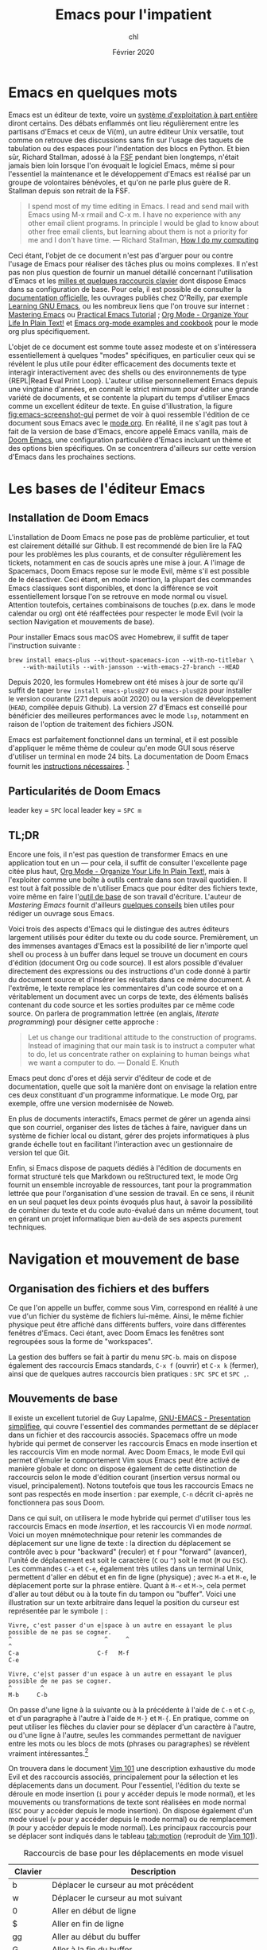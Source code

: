 #+TITLE:   Emacs pour l'impatient
#+AUTHOR:  chl
#+DATE:    Février 2020

* TODO [3/4]                                                                    :noexport:
- [X] Update to focus on Doom Emacs
- [X] Harmoniser les captures d'écran (thème Nord et terminal)
- [ ] Typical workflow (copy/paste the evil way, search, project, etc.)
- [X] § Mouvements de base : terminer principaux raccourcis de mouvement en mode insertion/Emacs

* Emacs en quelques mots

Emacs est un éditeur de texte, voire un [[https://news.ycombinator.com/item?id=6291620][système d'exploitation à part entière]] diront certains. Des débats enflammés ont lieu régulièrement entre les partisans d'Emacs et ceux de Vi(m), un autre éditeur Unix versatile, tout comme on retrouve des discussions sans fin sur l'usage des taquets de tabulation ou des espaces pour l'indentation des blocs en Python. Et bien sûr, Richard Stallman, adossé à la [[https://www.fsf.org][FSF]] pendant bien longtemps, n'était jamais bien loin lorsque l'on évoquait le logiciel Emacs, même si pour l'essentiel la maintenance et le développement d'Emacs est réalisé par un groupe de volontaires bénévoles, et qu'on ne parle plus guère de R. Stallman depuis son retrait de la FSF.

#+BEGIN_QUOTE
I spend most of my time editing in Emacs. I read and send mail with Emacs using M-x rmail and C-x m. I have no experience with any other email client programs. In principle I would be glad to know about other free email clients, but learning about them is not a priority for me and I don't have time.
--- Richard Stallman, [[https://stallman.org/stallman-computing.html][How I do my computing]]
#+END_QUOTE

Ceci étant, l'objet de ce document n'est pas d'arguer pour ou contre l'usage de Emacs pour réaliser des tâches plus ou moins complexes. Il n'est pas non plus question de fournir un manuel détaillé concernant l'utilisation d'Emacs et les [[http://ergoemacs.org/emacs/gnu_emacs_keybinding.html][milles et quelques raccourcis clavier]] dont dispose Emacs dans sa configuration de base. Pour cela, il est possible de consulter la [[https://www.gnu.org/software/emacs/tour/][documentation officielle]], les ouvrages publiés chez O'Reilly, par exemple [[http://shop.oreilly.com/product/9780596006488.do][Learning GNU Emacs]], ou les nombreux liens que l'on trouve sur internet : [[https://www.masteringemacs.org][Mastering Emacs]] ou [[http://ergoemacs.org/emacs/emacs.html][Practical Emacs Tutorial]] ; [[http://doc.norang.ca/org-mode.html][Org Mode - Organize Your Life In Plain Text!]] et [[http://ehneilsen.net/notebook/orgExamples/org-examples.html][Emacs org-mode examples and cookbook]] pour le mode org plus spécifiquement.

L'objet de ce document est somme toute assez modeste et on s'intéressera essentiellement à quelques "modes" spécifiques, en particulier ceux qui se révèlent le plus utile pour éditer efficacement des documents texte et interagir interactivement avec des shells ou des environnements de type {REPL|Read Eval Print Loop}. L'auteur utilise personnellement Emacs depuis une vingtaine d'années, en connaît le strict minimum pour éditer une grande variété de documents, et se contente la plupart du temps d'utiliser Emacs comme un excellent éditeur de texte. En guise d'illustration, la figure [[fig:emacs-screenshot-gui]] permet de voir à quoi ressemble l'édition de ce document sous Emacs avec le [[https://orgmode.org][mode org]]. En réalité, il ne s'agit pas tout à fait de la version de base d'Emacs, encore appelé Emacs vanilla, mais de [[https://github.com/hlissner/doom-emacs][Doom Emacs]], une configuration particulière d'Emacs incluant un thème et des options bien spécifiques. On se concentrera d'ailleurs sur cette version d'Emacs dans les prochaines sections.

#+CAPTION:   L'édition de ce document sous Emacs
#+NAME:      fig:emacs-screenshot-gui
#+LABEL:     fig:emacs-screenshot-gui
#+ATTR_HTML: :width 640px
#+ATTR_ORG:  :width 100
[[./_img/fig-impatient-emacs-001.png]]

* Les bases de l'éditeur Emacs

** Installation de Doom Emacs

L'installation de Doom Emacs ne pose pas de problème particulier, et tout est clairement détaillé sur Github. Il est recommendé de bien lire la FAQ pour les problèmes les plus courants, et de consulter régulièrement les tickets, notamment en cas de soucis après une mise à jour. A l'image de Spacemacs, Doom Emacs repose sur le mode Evil, même s'il est possible de le désactiver. Ceci étant, en mode insertion, la plupart des commandes Emacs classiques sont disponibles, et donc la différence se voit essentiellement lorsque l'on se retrouve en mode normal ou visuel. Attention toutefois, certaines combinaisons de touches (p.ex. dans le mode calendar ou org) ont été réaffectées pour respecter le mode Evil (voir la section Navigation et mouvements de base).

Pour installer Emacs sous macOS avec Homebrew, il suffit de taper l'instruction suivante :

#+BEGIN_SRC shell
brew install emacs-plus --without-spacemacs-icon --with-no-titlebar \
    --with-mailutils --with-jansson --with-emacs-27-branch --HEAD
#+END_SRC

Depuis 2020, les formules Homebrew ont été mises à jour de sorte qu'il suffit de taper =brew install emacs-plus@27= ou =emacs-plus@28= pour installer le version courante (27.1 depuis août 2020) ou la version de développement (=HEAD=, compilée depuis Github). La version 27 d'Emacs est conseillé pour bénéficier des meilleures performances avec le mode =lsp=, notamment en raison de l'option de traitement des fichiers JSON.

Emacs est parfaitement fonctionnel dans un terminal, et il est possible d'appliquer le même thème de couleur qu'en mode GUI sous réserve d'utiliser un terminal en mode 24 bits. La documentation de Doom Emacs fournit les [[https://github.com/hlissner/doom-emacs/tree/develop/modules/os/tty][instructions nécessaires]]. [fn::Sans utiliser de configuration spécifique, sous réserve de disposer du bon fichier =terminfo=, on peut toujours lancer Emacs en mode terminal de la manière suivante : =env TERM=xterm-24bit emacs -nw=.]

** Particularités de Doom Emacs

leader key = =SPC=
local leader key = =SPC m=

** TL;DR

Encore une fois, il n'est pas question de transformer Emacs en une application tout en un --- pour cela, il suffit de consulter l'excellente page citée plus haut, [[http://doc.norang.ca/org-mode.html][Org Mode - Organize Your Life In Plain Text!]], mais à l'exploiter comme une boîte à outils centrale dans son travail quotidien. Il est tout à fait possible de n'utiliser Emacs que pour éditer des fichiers texte, voire même en faire l'[[https://github.com/frankjonen/emacs-for-writers][outil de base]] de son travail d'écriture. L'auteur de /Mastering Emacs/ \autocite[][l'auteur fournit par ailleurs de nombreux exemples de configuration pour Emacs dans la plupart des modes sur son site personnel.]{petersen-2015-master-emacs} fournit d'ailleurs [[https://www.masteringemacs.org/article/how-to-write-a-book-in-emacs][quelques conseils]] bien utiles pour rédiger un ouvrage sous Emacs.

Voici trois des aspects d'Emacs qui le distingue des autres éditeurs largement utilisés pour éditer du texte ou du code source. Premièrement, un des immenses avantages d'Emacs est la possibilité de lier n'importe quel shell ou process à un buffer dans lequel se trouve un document en cours d'édition (document Org ou code source). Il est alors possible d'évaluer directement des expressions ou des instructions d'un code donné à partir du document source et d'insérer les résultats dans ce même document. A l'extrême, le texte remplace les commentaires d'un code source et on a véritablement un document avec un corps de texte, des éléments balisés contenant du code source et les sorties produites par ce même code source. On parlera de programmation lettrée (en anglais, /literate programming/) pour désigner cette approche :

#+BEGIN_QUOTE
Let us change our traditional attitude to the construction of programs. Instead of imagining that our main task is to instruct a computer what to do, let us concentrate rather on explaining to human beings what we want a computer to do. --- Donald E. Knuth
#+END_QUOTE

Emacs peut donc d'ores et déjà servir d'éditeur de code et de documentation, quelle que soit la manière dont on envisage la relation entre ces deux constituant d'un programme informatique. Le mode Org, par exemple, offre une version modernisée de Noweb.

En plus de documents interactifs, Emacs permet de gérer un agenda ainsi que son courriel, organiser des listes de tâches à faire, naviguer dans un système de fichier local ou distant, gérer des projets informatiques à plus grande échelle tout en facilitant l'interaction avec un gestionnaire de version tel que Git.

Enfin, si Emacs dispose de paquets dédiés à l'édition de documents en format structuré tels que Markdown ou reStructured text, le mode Org fournit un ensemble incroyable de ressources, tant pour la programmation lettrée que pour l'organisation d'une session de travail. En ce sens, il réunit en un seul paquet les deux points évoqués plus haut, à savoir la possibilité de combiner du texte et du code auto-évalué dans un même document, tout en gérant un projet informatique bien au-delà de ses aspects purement techniques.

* Navigation et mouvement de base

** Organisation des fichiers et des buffers

Ce que l'on appelle un buffer, comme sous Vim, correspond en réalité à une vue d'un fichier du système de fichiers lui-même. Ainsi, le même fichier physique peut être affiché dans différents buffers, voire dans différentes fenêtres d'Emacs. Ceci étant, avec Doom Emacs les fenêtres sont regroupées sous la forme de "workspaces".

La gestion des buffers se fait à partir du menu =SPC-b=. mais on dispose également des raccourcis Emacs standards, =C-x f= (ouvrir) et =C-x k= (fermer), ainsi que de quelques autres raccourcis bien pratiques : =SPC SPC= et =SPC ,=.

** Mouvements de base

Il existe un excellent tutoriel de Guy Lapalme, [[http://www.iro.umontreal.ca/~lokbani/cours/ift1166/sessions/administration/gnuemacs.intro][GNU-EMACS - Presentation simplifiee]], qui couvre l'essentiel des commandes permettant de se déplacer dans un fichier et des raccourcis associés. Spacemacs offre un mode hybride qui permet de conserver les raccourcis Emacs en mode insertion et les raccourcis Vim en mode normal. Avec Doom Emacs, le mode Evil qui permet d'émuler le comportement Vim sous Emacs peut être activé de manière globale et donc on dispose également de cette distinction de raccourcis selon le mode d'édition courant (insertion versus normal ou visuel, principalement). Notons toutefois que tous les raccourcis Emacs ne sont pas respectés en mode insertion : par exemple, =C-n= décrit ci-après ne fonctionnera pas sous Doom.

Dans ce qui suit, on utilisera le mode hybride qui permet d'utiliser tous les raccourcis Emacs en mode /insertion/, et les raccourcis Vi en mode /normal/. Voici un moyen mnémotechnique pour retenir les commandes de déplacement sur une ligne de texte : la direction du déplacement se contrôle avec =b= pour "backward" (reculer) et =f= pour "forward" (avancer), l'unité de déplacement est soit le caractère (=C= ou =^=) soit le mot (=M= ou =ESC=). Les commandes =C-a= et =C-e=, également très utiles dans un terminal Unix, permettent d'aller en début et en fin de ligne (physique) ; avec =M-a= et =M-e=, le déplacement porte sur la phrase entière. Quant à =M-<= et =M->=, cela permet d'aller au tout début ou à la toute fin du tampon ou "buffer". Voici une illustration sur un texte arbitraire dans lequel la position du curseur est représentée par le symbole =|= :

#+begin_example
Vivre, c'est passer d'un e|space à un autre en essayant le plus possible de ne pas se cogner.
^                          ^     ^                                                           ^
C-a                      C-f   M-f                                                         C-e

Vivre, c'e|st passer d'un espace à un autre en essayant le plus possible de ne pas se cogner.
^        ^
M-b     C-b
#+end_example

On passe d'une ligne à la suivante ou à la précédente à l'aide de =C-n= et =C-p=, et d'un paragraphe à l'autre à l'aide de =M-}= et =M-{=. En pratique, comme on peut utiliser les flèches du clavier pour se déplacer d'un caractère à l'autre, ou d'une ligne à l'autre, seules les commandes permettant de naviguer entre les mots ou les blocs de mots (phrases ou paragraphes) se révèlent vraiment intéressantes.[fn::Notons que avec Doom Emacs, les raccourcis =C-n= et =C-p= sont déjà réservés.]

On trouvera dans le document [[https://aliquote.org/pub/vim-101.pdf][Vim 101]] une description exhaustive du mode Evil et des raccourcis associés, principalement pour la sélection et les déplacements dans un document. Pour l'essentiel, l'édition du texte se déroule en mode insertion (=i= pour y accéder depuis le mode normal), et les mouvements ou transformations de texte sont réalisées en mode normal (=ESC= pour y accéder depuis le mode insertion). On dispose également d'un mode visuel (=v= pour y accéder depuis le mode normal) ou de remplacement (=R= pour y accéder depuis le mode normal). Les principaux raccourcis pour se déplacer sont indiqués dans le tableau [[tab:motion]] (reproduit de [[https://aliquote.org/pub/vim-101.pdf][Vim 101]]).


#+NAME:      tab:motion
#+LABEL:     tab:motion
#+ATTR_HTML: :border 2 :rules all :frame border :width 100%
#+CAPTION:   Raccourcis de base pour les déplacements en mode visuel
|---------+------------------------------------------------------------|
|---------+------------------------------------------------------------|
| Clavier | Description                                                |
|---------+------------------------------------------------------------|
| b       | Déplacer le curseur au mot précédent                       |
| w       | Déplacer le curseur au mot suivant                         |
| 0       | Aller en début de ligne                                    |
| $       | Aller en fin de ligne                                      |
| gg      | Aller au début du buffer                                   |
| G       | Aller à la fin du buffer                                   |
| :X      | Aller à la ligne numéro x                                  |
| f<char> | Aller à la prochaine occurrence du caractère               |
| F<char> | Aller à la précédente occurrence du caractère              |
| C-u     | Aller à l'écran précédent                                  |
| C-d     | Aller à l'écran suivant                                    |
| o       | Alterner entre le début et la fin de la sélection visuelle |
| %       | Alterner entre le début et la fin des délimiteurs appariés |
| (       | Aller au début du paragraphe                               |
| )       | Aller à la fin du paragraphe                               |
| {       | Aller à la prochaine ligne vide                            |
| }       | Aller à la précédente ligne vide                           |
|---------+------------------------------------------------------------|
|---------+------------------------------------------------------------|

** Fonctions avancées
** Recherche simple

Voici les principales manières de rechercher du texte ou un symbole dans un document : =/=, =SPC-/=, =*= et =SPC-*=. Les deux premières reposent sont des outils assez rapides pour marquer les occurrences d'un motif en utilisant le raccourci Vim ou =swiper= du package Ivy (voir section suivante). Dans le premier cas, toutes les occurrences sont surlignées de manière incrémentale à mesure que le motif de recherche est trouvé ; une fois qu'on a obtenu le résultat désiré, il suffit de valider en appuyant sur entrée, et à partir de là il est possible de visiter chaque occurrence en appuyant sur =n=. Le raccourci =SPC-/= (ou =SPC-s b=) permet d'appeler swiper (ou swiper-all) permet de réaliser la même chose mais en affichant chaque ligne contenant le motif recherché dans un minibuffer. Les deux dernières instructions, =*= et =SPC-*=, permettent de surligner le symbole sous le curseur dans tout le document, ou dans tout le projet, respectivement.

* Ivy

On a vu dans les paragraphes précédents deux des principaux outils de recherche textuelle proposé par le package [[https://oremacs.com/swiper/][Ivy]].

* Utiliser un terminal

Emacs fournit un véritable shell écrit en Lisp, =eshell=, et des émulateurs de terminal (=term=, =ansi-term=, =multi-term=). Eshell présente ses intérêts, que l'on discutera plus loin, mais si l'on souhaite travailler avec un véritable terminal et non un émulateur sous Emacs, il est conseillé d'installer le package [[https://github.com/akermu/emacs-libvterm][vterm]]. Attention, il s'agit d'un véritable programme externe, qui doit être compilé avant de pouvoir l'utiliser. Ceci est également valable après chaque mise à jour du package ou lorsque l'on change de version d'Emacs, à l'image de =pdf-tools=.

L'utilisation d'un shell sous Emacs peut paraître inutile dans la mesure où il est possible d'attacher un process à un buffer actif, par exemple un shell avec R ou Python pendant que l'on édite un document R Markdown ou un script Python, et puisque le mode =dired= permet d'opérer sur le système de fichiers de manière relativement efficace. Toutefois, cela évite dans bien des cas de lancer un terminal à côté, et le transfert de données (copier-coller de régions par exemple) est beaucoup plus simple lorsque le shell est embarqué dans Emacs directement.

Les sections qui suivent indiquent comment configurer et utiliser les deux principaux shell interactifs sous Emacs.

** Utilisation de eshell

Contrairement à term et ses variantes, Eshell contitue un véritable shell, et pas seulement un émulateur. Toutes les commandes habituellement disponibles (=cd=, =ls=, =mkdir=, etc.) ont été réécrites en Lisp. L'intérêt d'Eshell par rapport aux autres émulateurs ou pseudo-émulateurs de terminal est qu'il autorise l'usage de commandes Emacs-Lisp. par exemple, il est possible d'appeler la fonction =magit-status= du package Magit directement dans le shell. Plus généralement, il est possible de définir des "alias" pour Eshell. Voici par exemple ce que l'on peut mettre dans son fichier de configuration (=doom.d/config.el=) :

#+BEGIN_SRC emacs-lisp
(after! eshell
  (set-eshell-alias!
   "f"   "(other-window 1) && find-file $1"
   "l"   "ls -lh"
   ".."  "cd ../"
   "d"   "dired $1"
   "gl"  "(call-interactively 'magit-log-current)"
   "gs"  "magit-status"
   "gc"  "magit-commit"))
#+END_SRC

** Configuration de vterm

Le package vterm est assez récent et il repose sur la librairie [[https://github.com/neovim/libvterm][libvterm]] développée par les concepteurs de Neovim, qui propose un véritable émulateur de terminal contrairement aux anciennces version de Vim. Par défaut, vterm utilisera le shell défini dans la variable d'environnement $SHELL, si elle est renseignée. Pour redéfinir le shell utilisé par vterm, il suffit de mettre à jour son fichier de configuration (=doom.d/config.el=) :

#+BEGIN_SRC emacs-lisp
(setq vterm-shell "/bin/zsh")
#+END_SRC

A partir de là, il n'y a vraiment plus aucune différence entre utiliser Zsh depuis Emacs ou avec une application de terminal. On prendra garde au fait que le shell Fish nécessite quelques étapes de configuration supplémentaires.

* Gestion des répertoires avec Dired

Bien qu'il soit tout à fait possible de naviguer dans son système de fichiers en utilisant un terminal ou un explorateur de fichier externe, Emacs fournit un outil très puissant pour gérer ses fichiers : le mode =dired=.


* Gestion de projets avec Projectile

Les commandes de gestion de projets sont accessibles à l'aide du raccourci =SPC-p=.

SPC-p p


* Gestion de l'agenda et des notes
* Gestion du courriel
* Gestion de documents texte

** Le mode texte simple

Emacs offre les mêmes fonctionnalités d'édition de texte simple qu'un éditeur tel que vi(m), Sublime, Atom ou VS Code.

Plutôt que de laisser courir le texte indéfiniment sur la même ligne (il s'agit du mode =longlines-mode=), il est possible de formater l'affichage du texte dans le buffer à l'aide de modes mineurs. On distingue alors principalement le mode avec arrêt automatique sur le bord de la fenêtre (=visual-line-mode=) ou à un certain nombre de caractères (=auto-fill-mode=). Dans le premier cas de figure, cela n'affecte pas le rendu final du document texte (chaque ligne reste disposée sur une seule et même ligne physique), alors que dans le second cas de figure le document final est vraiment formaté selon le nombre de colonnes spécifiées, généralement 80 charactères pour respecter les limitations de certains terminaux.

Pour le reste, on dispose des commandes de base de Emacs concernant n'importe quelle saisie de texte. Il peut exister des subtilités selon, par exemple, que le mode "électrique" est activé ou non,

En mode d'édition texte (cela est valable également dans le cas de documents Markdown ou Org), il est toujours possible d'activer le correcteur orthographique qui généralement repose sur le programme =ispell= ou son équivalent =aspell=. Il peut être nécessaire de modifier le dictionnaire choisi par défaut à l'aide de la commande =ispell-change-dictionnary=. Lorsqu'un mot présente une erreur, il est sous-ligné et il est alors possible de le corriger en tapant =M-$= (=ispell-word=) : une sous-fenêtre propose différents choix possibles pour le remplacement et il suffit d'indiquer le numéro correspondant ou à défaut de taper sur la touche entrée.

Le dictionnaire sélectionné par défaut est défini à partir de la variable d'environnement =$LANG= du terminal, ou de la variable =flyspell-default-dictionary= si elle est définie. Dans le cas où l'on est amené à éditer fréquemment des documents dans deux langues, il est préférable de définir un raccourci clavier permettant d'alterner rapidement entre les deux dictionnaires, comme suggéré sur le site de Flyspell :

#+BEGIN_SRC emacs-lisp
(defun ispell-cycle-dictionary ()
  "Cycle between fr <-> en dictionaries"
  (interactive)
  (let* ((curr ispell-current-dictionary)
         (next (if (string= curr "fr") "en" "fr")))
        (ispell-change-dictionary next)
        (message "Dictionary switched from %s to %s" curr next)))
#+END_SRC

** Markdown

L'édition de fichier Markdown peut naturellement se faire en mode texte simple, mais il est préférable d'utiliser le [[https://jblevins.org/projects/markdown-mode/][mode majeur]] correspondant. Les raccourcis sont disponibles sous le "local leader key" (=SPC m=).

Pour faciliter le balisage de certains éléments, tels que la mise en gras ou en italique, il suffit de sélectionner une partie de texte, qui devient alors la "région active", et d'utiliser le raccourci clavier correspondant en utilisant la séquence =C-c C-s=. Il est également possible de définir ses propres raccourcis clavier. Par exemple, dans le fichier =doom.d/+bindings.el=, on peut rajouter les instructions suivantes :

#+BEGIN_SRC emacs-lisp
(map!
 (:map markdown-mode-map ;; (GUI only)
  :i "s-i" #'markdown-insert-italic
  :i "s-b" #'markdown-insert-bold))
#+END_SRC

Le raccourci =C-c C-d= est utilisé pour réaliser des actions telles que basculer d'une référence de note de bas de page à la note de bas de page elle-même, alterner entre les références et les définitions, etc.

Concernant la visualisation du document Markdown, il est possible d'utiliser le mode grip ou un visualisateur externe. Sous macOS, l'application Marked2 convient parfaitement et il suffit de la définir comme visualisateur par défaut. Voici un exemple de configuration possible : [fn::La première instruction n'est indispensable mais permet de s'assurer que [[https://github.com/polymode/poly-markdown][poly-markdown]] n'est pas activé lorsqu'il s'agit d'un simple document Markdown.]

#+BEGIN_SRC emacs-lisp
(add-to-list 'auto-mode-alist '("\\.md" . markdown-mode))
(setq markdown-open-command "/usr/local/bin/mark"
      markdown-command "/usr/local/bin/multimarkdown"
      markdown-enable-math t
      markdown-fontify-code-blocks-natively t
      markdown-hide-markup t
      markdown-gfm-uppercase-checkbox t
      markdown-list-item-bullets '("◎" "◎" "○" "◆" "◇" "►" "•")
      markdown-header-scaling-values '(1.1 1.0 1.0 1.0 1.0 1.0))
#+END_SRC


** Org

** Latex et Bibtex
* Gestion des modes de programmation

** Introduction au mode =progn=

En plus de son support amélioré pour les différents modes texte (texte brut, Markdown, Org et bien d'autres), Emacs permet d'éditer du code dans presque n'importe quel langage de programmation. Les plus connus sont bien évidemment les modes pour Emacs Lisp et C, mais on verra d'autres langages, en particulier Python, Clojure, Scheme, la manière de configurer les modes associés et les principaux outils disponibles sous Emacs pour interagir avec le code dans ces modes. Indépendemment du langage, Emacs offre un ensemble de fonctionnalités commune à tous les modes de programmation, encore appelé =progn-mode=. Cela comprend la gestion automatique des parenthèses, de l'indentation, des commentaires, etc.

Le package [[https://emacs-lsp.github.io/lsp-mode/][lsp-mode]] est très utile pour enrichir les fonctionnalités de base d'Emacs pour l'édition de code source. Il s'intègre de manière non obstructive aux autres outils (make, GDB, etc.) et peut remplacer les fonctions =xref-find-*= classiques pour naviguer entre les références et les définitions. Avec Doom, le raccourci =K= permet d'accéder à la documentation de l'objet sous le curseur, et l'aide en ligne est affichée via Eldoc.

** Emacs Lisp

Même si vous ne programmez pas en ELisp, ce mode nous servira de base pour la présentation des autres modes.


Il est possible de lancer un shell interactif, appelé [[https://www.emacswiki.org/emacs/InferiorEmacsLispMode][iElm]], qui n'est rien d'autre qu'un mode mineur pour Emacs Lisp, en tapant =M-x ielm=.

Dans ce qui suit, on présentera plus en détails le mode Lisp avec en particulier Slime.

** Lisp et Slime

** Clojure et Cider

#+LATEX: \printbibliography
